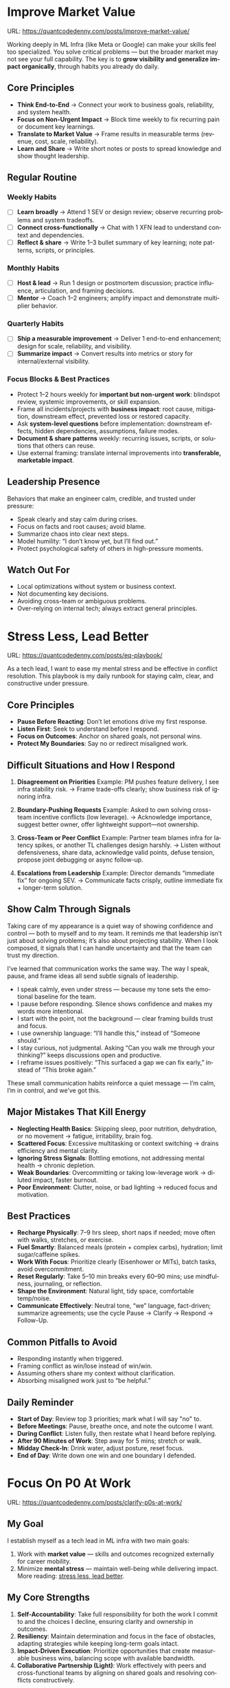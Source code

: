 #+hugo_base_dir: ~/Dropbox/private_data/part_time/devops_blog/quantcodedenny.com
#+language: en
#+AUTHOR: dennyzhang
#+HUGO_TAGS: engineering leadership selling
#+TAGS: Important(i) noexport(n)
#+SEQ_TODO: TODO HALF ASSIGN | DONE CANCELED BYPASS DELEGATE DEFERRED
* Enage LLM for improvement                                        :noexport:
I have a draft blog post in org-mode. I want to **continuously improve it**, making it:

1. Clear, concise, and easy to follow.
2. Practical and habit-focused (small, daily actions that are easy to do).
3. Engaging, with examples, tips, or relatable scenarios.
4. Structured and scannable for readers.

Please act as my co-author and do the following:
**Step 1: Analyze**
- Identify overlapping sections, unclear sentences, or redundant points.
- Highlight areas where content could be more practical or actionable.
- Suggest any missing elements that would make it more helpful (e.g., examples, micro-actions, reflections).
**Step 2: Improve**
- Rewrite sentences or sections for clarity and flow.
- Make it more “I”-focused (first-person) if needed.
- Condense overly long sections while keeping essential content.
- Suggest ways to add new, high-value content (tips, mini-case studies, or scenarios).
**Step 3: Expand**
- Add optional content that could enhance the post without overloading the reader (bonus tips, habit variations, illustrative examples).
**Step 4: Present**
- Return the improved blog post in **org-mode format**, ready to copy and paste.
- Include a short note explaining what was changed or added.
**Constraints**
- Keep the post frictionless and practical — readers should be able to apply it daily.
- Avoid making the post too long or complex; prioritize usability over completeness.
- Preserve the original structure where possible (Introduction, Daily Habits, Routine, Reflection, Tips, Common Pitfalls, Conclusion).
- Highlight the changed content with prefix of >>
- Use org-mode format for output

Please help me improve it.

Here is the current version of my post:
[Paste your latest org-mode draft here]
* Improve Market Value
:PROPERTIES:
:EXPORT_FILE_NAME: improve-market-value
:EXPORT_DATE: 2025-10-03
:END:
URL: https://quantcodedenny.com/posts/improve-market-value/

Working deeply in ML Infra (like Meta or Google) can make your skills feel too specialized. You solve critical problems — but the broader market may not see your full capability.
The key is to **grow visibility and generalize impact organically**, through habits you already do daily.
** Core Principles
- **Think End-to-End** → Connect your work to business goals, reliability, and system health.
- **Focus on Non-Urgent Impact** → Block time weekly to fix recurring pain or document key learnings.
- **Translate to Market Value** → Frame results in measurable terms (revenue, cost, scale, reliability).
- **Learn and Share** → Write short notes or posts to spread knowledge and show thought leadership.
** Regular Routine
*** Weekly Habits
- [ ] **Learn broadly** → Attend 1 SEV or design review; observe recurring problems and system tradeoffs.
- [ ] **Connect cross-functionally** → Chat with 1 XFN lead to understand context and dependencies.
- [ ] **Reflect & share** → Write 1–3 bullet summary of key learning; note patterns, scripts, or principles.
*** Monthly Habits
- [ ] **Host & lead** → Run 1 design or postmortem discussion; practice influence, articulation, and framing decisions.
- [ ] **Mentor** → Coach 1–2 engineers; amplify impact and demonstrate multiplier behavior.
*** Quarterly Habits
- [ ] **Ship a measurable improvement** → Deliver 1 end-to-end enhancement; design for scale, reliability, and visibility.
- [ ] **Summarize impact** → Convert results into metrics or story for internal/external visibility.
*** Focus Blocks & Best Practices
- Protect 1–2 hours weekly for **important but non-urgent work**: blindspot review, systemic improvements, or skill expansion.
- Frame all incidents/projects with **business impact**: root cause, mitigation, downstream effect, prevented loss or restored capacity.
- Ask **system-level questions** before implementation: downstream effects, hidden dependencies, assumptions, failure modes.
- **Document & share patterns** weekly: recurring issues, scripts, or solutions that others can reuse.
- Use external framing: translate internal improvements into **transferable, marketable impact**.
** Leadership Presence
Behaviors that make an engineer calm, credible, and trusted under pressure:
- Speak clearly and stay calm during crises.
- Focus on facts and root causes; avoid blame.
- Summarize chaos into clear next steps.
- Model humility: “I don’t know yet, but I’ll find out.”
- Protect psychological safety of others in high-pressure moments.
** Watch Out For
- Local optimizations without system or business context.
- Not documenting key decisions.
- Avoiding cross-team or ambiguous problems.
- Over-relying on internal tech; always extract general principles.
** local notes                                                     :noexport:
*** comfortable to lead different teams and different probjects, as you have general skills
#+BEGIN_EXAMPLE

#+END_EXAMPLE
*** over-simplify will remove critical contexts, make the discusion conceptual
*** it's a good practice to enroll bootcamp and technical talks in the company or industry
*** it's common to have 3+ inhouse solutions for the same purpose, and they are always in migration path
*** be helpful and deep for your problem space
*** know your extended areas
*** how to enage and effective in leads discussion
I think it's a reasonable assumption - XXX

For XXX, I think this is an open area

there is also a disconnection betwen XXX and XXX

make sense. If I can jump ...

It's about xxx. I think we should push for xxx.

build a story and connect to the audience's mental models

say no to some work - this is a critical skill
- avoid overcommit
- align on goal(what), instead of how

look at the big picture - don't talk about nonsense
- do we align on them

the roi in my minds is not clear

as leader, you need to help the team
*** how to sit in the leads meeting and learn?
*** TODO how to create a collaboration where leads and senios can help your?
*** TODO how to set a tone(send a signal) for the team, yet don't have to say it explictly
*** [#A] how to provide values as IC6
* Stress Less, Lead Better
:PROPERTIES:
:EXPORT_FILE_NAME: eq-playbook
:EXPORT_DATE: 2025-09-30
:END:
URL: https://quantcodedenny.com/posts/eq-playbook/

As a tech lead, I want to ease my mental stress and be effective in conflict resolution.
This playbook is my daily runbook for staying calm, clear, and constructive under pressure.
** Core Principles
- **Pause Before Reacting**: Don’t let emotions drive my first response.
- **Listen First**: Seek to understand before I respond.
- **Focus on Outcomes**: Anchor on shared goals, not personal wins.
- **Protect My Boundaries**: Say no or redirect misaligned work.
** Difficult Situations and How I Respond
1. **Disagreement on Priorities**
   Example: PM pushes feature delivery, I see infra stability risk.
   → Frame trade-offs clearly; show business risk of ignoring infra.

2. **Boundary-Pushing Requests**
   Example: Asked to own solving cross-team incentive conflicts (low leverage).
   → Acknowledge importance, suggest better owner, offer lightweight support—not ownership.

3. **Cross-Team or Peer Conflict**
   Example: Partner team blames infra for latency spikes, or another TL challenges design harshly.
   → Listen without defensiveness, share data, acknowledge valid points, defuse tension, propose joint debugging or async follow-up.

4. **Escalations from Leadership**
   Example: Director demands “immediate fix” for ongoing SEV.
   → Communicate facts crisply, outline immediate fix + longer-term solution.
** Show Calm Through Signals
Taking care of my appearance is a quiet way of showing confidence and control — both to myself and to my team.
It reminds me that leadership isn’t just about solving problems; it’s also about projecting stability.
When I look composed, it signals that I can handle uncertainty and that the team can trust my direction.

I’ve learned that communication works the same way. The way I speak, pause, and frame ideas all send subtle signals of leadership.

- I speak calmly, even under stress — because my tone sets the emotional baseline for the team.
- I pause before responding. Silence shows confidence and makes my words more intentional.
- I start with the point, not the background — clear framing builds trust and focus.
- I use ownership language: “I’ll handle this,” instead of “Someone should.”
- I stay curious, not judgmental. Asking “Can you walk me through your thinking?” keeps discussions open and productive.
- I reframe issues positively: “This surfaced a gap we can fix early,” instead of “This broke again.”

These small communication habits reinforce a quiet message — I’m calm, I’m in control, and we’ve got this.
** Major Mistakes That Kill Energy
- **Neglecting Health Basics**: Skipping sleep, poor nutrition, dehydration, or no movement → fatigue, irritability, brain fog.
- **Scattered Focus**: Excessive multitasking or context switching → drains efficiency and mental clarity.
- **Ignoring Stress Signals**: Bottling emotions, not addressing mental health → chronic depletion.
- **Weak Boundaries**: Overcommitting or taking low-leverage work → diluted impact, faster burnout.
- **Poor Environment**: Clutter, noise, or bad lighting → reduced focus and motivation.
** Best Practices
- **Recharge Physically**: 7–9 hrs sleep, short naps if needed; move often with walks, stretches, or exercise.
- **Fuel Smartly**: Balanced meals (protein + complex carbs), hydration; limit sugar/caffeine spikes.
- **Work With Focus**: Prioritize clearly (Eisenhower or MITs), batch tasks, avoid overcommitment.
- **Reset Regularly**: Take 5–10 min breaks every 60–90 mins; use mindfulness, journaling, or reflection.
- **Shape the Environment**: Natural light, tidy space, comfortable temp/noise.
- **Communicate Effectively**: Neutral tone, “we” language, fact-driven; summarize agreements; use the cycle Pause → Clarify → Respond → Follow-Up.
** Common Pitfalls to Avoid
- Responding instantly when triggered.
- Framing conflict as win/lose instead of win/win.
- Assuming others share my context without clarification.
- Absorbing misaligned work just to “be helpful.”
** Daily Reminder
- **Start of Day**: Review top 3 priorities; mark what I will say "no" to.
- **Before Meetings**: Pause, breathe once, and note the outcome I want.
- **During Conflict**: Listen fully, then restate what I heard before replying.
- **After 90 Minutes of Work**: Step away for 5 mins; stretch or walk.
- **Midday Check-In**: Drink water, adjust posture, reset focus.
- **End of Day**: Write down one win and one boundary I defended.
** local notes                                                     :noexport:
*** Taking care of your appearance is a quiet way of showing confidence and control — both to yourself and to your team
*** [#A] avoid procrastination: no phone - go directly to the bed or wake up to walk
*** [#A] You become more valuable, when you learn how to solve the problem in a better way. Solving the same problem in the same way for 100 times doesn't count
write a report
create a project proposal
design a technical solution
*** avoid over-delegation and no boundary
weekly audit report: TPM don't want to own it
#+BEGIN_SRC text
As discussed, it would be more effective, if you(or/and XXX) can take it from this point and become POC to run the follow-up conversations.

I don't believe that is the right model though. There should be an E2E owner w/ help needed as is. Let's discuss in the meeting.
#+END_SRC
*** You don't want to own the "executive summary" for weekly audit report. With TPM push, you find no alternative.
*** avoid over-read: when friday, someone comment in a lead doc, saying: Please complete by Mon.
The comment applies to everyone. Not for you only.
*** For other teams' job, if you have difficulties to sell, leverage owning team instead
* #  --8<-------------------------- separator ------------------------>8-- :noexport:
* Focus On P0 At Work
:PROPERTIES:
:EXPORT_FILE_NAME: clarify-p0s-at-work
:EXPORT_DATE: 2025-09-29
:END:
URL: https://quantcodedenny.com/posts/clarify-p0s-at-work/
** My Goal
I establish myself as a tech lead in ML infra with two main goals:
1. Work with **market value** — skills and outcomes recognized externally for career mobility.
2. Minimize **mental stress** — maintain well-being while delivering impact. More reading: [[https://quantcodedenny.com/posts/eq-playbook/][stress less, lead better]].
** My Core Strengths
1. **Self-Accountability**: Take full responsibility for both the work I commit to and the choices I decline, ensuring clarity and ownership in outcomes.
2. **Resiliency**: Maintain determination and focus in the face of obstacles, adapting strategies while keeping long-term goals intact.
3. **Impact-Driven Execution**: Prioritize opportunities that create measurable business wins, balancing scope with available bandwidth.
4. **Collaborative Partnership (Light)**: Work effectively with peers and cross-functional teams by aligning on shared goals and resolving conflicts constructively.
** My Growth Areas
1. **Communicate Clearly & Persuasively**: Align teams on goals and expectations; Summarize my work’s problem, solution, and impact concisely for directors, while keeping technical credibility for peers.
2. **Prioritize High-Leverage Work**: Focus my technical expertise on initiatives that drive measurable impact; delegate or decline low-value work
3. **Collaborate Effectively with Diverse Stakeholders**: Adapt communication style for different roles and personalities; Build alignment and influence without creating friction.
4. **Generalize, Share, & Mentor**: Capture patterns across my projects and share insights to scale impact; Mentor peers and document lessons learned for team adoption.
** Recent Key Learnings
1. **Leverage leadership and structures**
   - Tried bottom-up charter building, but XFN teams already had dedicated roles (reliability, efficiency, DevX).
   - Learning: Tap leadership and structures early to avoid prolonged struggles.

2. **Set bigger, strategic business goals**
   - Focused too narrowly on immediate team bandwidth.
   - Example: HD feature cleanup → incremental changes vs. holistic cleanup.
   - Learning: Aim for system-level impact, not just local optimizations.

3. **Focus on high-impact technical challenges**
   - Spent energy on headcount and conflicts where leverage was low.
   - Learning: Invest where technical expertise makes the most difference.

4. **Be more confident and assertive in requests**
   - Often accepted XFN deprioritization of my asks.
   - Example: Needed output validation (compilation) and feature checks (serving).
   - Learning: Advocate confidently for necessary changes, not just support passively.

5. **Spend more time generalizing problems and exchanging knowledge**
   - Solved problems in isolation, missed patterns and broader exchanges.
   - Learning: Step back, find repeatable insights, and share across teams.
** Mitigation: Navigate Corporate Environment
1. **Make Value Visible**: Impact only counts if it’s measured and communicated.
2. **Align and Advocate**: Influence grows with alignment and proactive advocacy.
3. **Leverage, Don’t Reinvent**: Use existing processes and roles to accelerate outcomes.
** Mitigation: Organically improve market value
1. **Skill Leverage**: Work on rare, transferable, high-impact skills.
2. **Visible Impact**: Quantify and share results internally.
3. **Network & Influence**: Expand reputation via mentorship, XFN projects, and selective external visibility.
** Mitigation: Lower Mental Stress at Work
1. **Systemic Strategies (Change how I work)**: Adjust workflow, environment, and collaboration to minimize recurring stressors.
    - Focus on problems where my technical expertise creates the most leverage; spend less time on areas outside my control (e.g., headcount, politics).
    - Proactively prioritize high-impact technical challenges instead of reacting to every request.
    - Build guardrails and scalable solutions to reduce firefighting.
    - Set clear boundaries: avoid over-committing and delegate or decline tasks others can own.
2. **Personal Strategies (Manage my mind & energy)**: Strengthen resilience to handle unavoidable stress.
    - Develop habits to stay focused and centered under pressure.
    - Protect time and energy for deep work and recovery.
    - Maintain clarity: sustained impact comes from resilience and focus, not from spreading myself thin.
** Success Stories
1. **Feature Cleanup & Bad Feature Governance**
    - Core Strength Demonstrated: Business Problem Focus
    - Challenge: Legacy and unused features caused inefficiencies and stale data risks.
    - Action: Built a reliable feature usage lineage table, automated cleanup, and implemented rapid mitigation plans.
    - Impact: Reduced stale features by X%, minimized downstream errors, and saved engineers’ time.

2. **Feature Metadata Service**
    - Core Strength Demonstrated: End-to-End Ownership & Cross-Team Influence
    - Challenge: Lack of a single source of truth (SoT) for feature metadata made management and discovery difficult.
    - Action: Built a centralized feature metadata service covering both static and runtime metadata.
    - Impact: Enabled consistent feature management, improved discoverability, and reduced errors in feature usage across multiple ML teams.

3. **End-to-End Feature Infra Monitoring**
    - Core Strength Demonstrated: End-to-End Ownership & Cross-Team Influence
    - Challenge: Monitoring was fragmented across feature generation, serving, and model evaluation.
    - Action: Designed and implemented a comprehensive monitoring framework covering generating, serving, and model sides.
    - Impact: Enabled early detection of issues, reducing pipeline downtime and improving overall feature reliability.

4. **Data Pipeline Push at Scale**
    - Core Strength Demonstrated: Collaborative & Fair Partnership
    - Challenge: Pushing streaming pipelines took up to 1 month and slowed model iteration.
    - Action: Optimized infrastructure and processes to enable **scalable, automated pipeline pushes**.
    - Impact: Reduced pipeline deployment time from 1 month → 1 week, accelerating feature iteration and business impact.
** #  --8<-------------------------- separator ------------------------>8-- :noexport:
** Set LLM context                                                 :noexport:
I want to clarify what is truly important to me at work and identify my 3-year P0 priorities. Below is my current context.

Please help me:
- Identify **core work values** and any conflicts or trade-offs
- Surface **blindspots or overlooked opportunities** in my current approach.
- Suggest what could be my **3-year P0s** based on this context
- Provide guidance on **filtering and prioritizing current workstreams** to align with these P0s.
- Recommend **strategic milestones** or actions to maximize market value, ownership, and energy efficiency

Please make the output:

- **Structured and actionable**
- **Compatible with Org-mode**, so I can copy it directly as a personal roadmap
- Include examples of **practical steps, metrics, or checkpoints** for each milestone
** 3-Year P0 Clarification Procedure                               :noexport:
- Define the Vision
   - Decide what success looks like in 3 years for me and my team.
   - Focus on outcomes, not tasks.
- Identify Levers
   - Find areas where focused effort now gives the biggest long-term impact.
- Set P0 Criteria
   - Define what counts as a true long-term P0 to filter initiatives consistently.
- Filter Workstreams
   - Keep only initiatives that meet my P0 criteria.
   - Delegate, pause, or deprioritize the rest.
- Build the Roadmap
   - Break each P0 into multi-year milestones for strategic execution.
- Checkpoints
** local notes                                                     :noexport:
learning how to learn
adapt to change
resilience
learn how to figure out what people want
how to interact in the world

这些生活体悟，对我很有启发。帮我找到更多类似的体悟，并给出具体示例
- 设立宏大目标可以激励自己和他人: 大目标提供方向感，让日常小努力不至于迷失。
- 千万不要提前焦虑，事情会以奇怪的方式解决
- 生活要做减法
- take the best advantage and enjoy what you already have
- minimalist can improve your freedom
* Scope Better At Work
:PROPERTIES:
:EXPORT_FILE_NAME: scope-better
:EXPORT_DATE: 2025-09-30
:END:
URL: https://quantcodedenny.com/posts/scope-better/
** Introduction
For a successful tech lead, it usually has four steps: [[https://quantcodedenny.com/posts/scope-better/][scope better]] -> do better -> [[https://quantcodedenny.com/posts/look-better/][look better]] -> [[https://quantcodedenny.com/posts/connect-better/][connect better]].

One of the hardest skills to master as a tech lead is *scoping*—understanding the right problems to solve, sizing them correctly, and aligning them with team capacity and organizational priorities. Poor scoping leads to wasted effort, missed deadlines, or over-committing your team. On the other hand, good scoping sets the foundation for execution, influence, and impact.

This blog post is my personal journal on learning to *scope better*. I plan to keep updating it with new experiences, reflections, and frameworks as I encounter different challenges.
** Why Scoping Matters
Scoping is more than estimating timelines. It’s about:

- Choosing the right problems – Focus on work that delivers meaningful impact.
- Defining clear boundaries – Avoid scope creep and ensure deliverables are realistic.
- Aligning expectations – Make sure stakeholders, peers, and the team understand the “what” and “why.”
- Maximizing leverage – Prioritize work that scales or unlocks further opportunities.
** My Approach to Scoping
I’ve found a few practical techniques that help me scope better:

- Start with the problem, not the solution.
  - Ask: "What’s the problem we are really trying to solve?"
- Break work into milestones.
  - Large projects can be intimidating; splitting them into digestible chunks helps estimate more accurately.
- Validate assumptions early.
  - Run experiments, talk to users, or gather data to avoid over-committing to uncertain work.
- Use a "P0-P1-P2" framework.
  - Clearly identify the highest priority work versus nice-to-have work.
- Learn from past projects.
  - Keep track of what was over- or under-scoped and adjust future estimates.
** Finding Good Problems to Solve
A critical part of scoping is *finding good problems to tackle*. Some ways I approach this:

- Look for problems with high leverage—fixes or features that benefit multiple teams or users.
- Focus on repetitive pain points that slow down the org or team.
- Seek ambiguous challenges where clarity and leadership can make a difference.
- Align with org goals to ensure impact is recognized and resources are available.
** Lessons Learned
- It’s iterative.
  - Scoping is rarely perfect the first time. Adjust as new information arrives.
- Communication is key.
  - A well-scoped project is useless if the team and stakeholders don’t understand it.
- Balance ambition and realism.
  - Stretch goals are fine, but over-promising hurts credibility.
** Next Steps
I will continue experimenting with different scoping strategies and documenting outcomes. Over time, I hope this post will become a living guide for myself and others on how to *scope better* as a tech lead.
** #  --8<-------------------------- separator ------------------------>8-- :noexport:
** llm prompt to improve market value                              :noexport:
I work on machine learning infra area. I want to pick problems strategically, so that I can build expertise in this area and bring market value.

Work on ML infra reliability, what are the top challenges
** local notes                                                     :noexport:
*** [#A] didn't think big enough or run out of ideas: other teams want to help, but there are no work items
*** Some problems are doom to hard to fix.
e.g: ops heavy - trunk health, metadata, etc.
*** slow to go the details
For HD feature management, I know all the context. But takes quite a while to create a one-pager for group discussions.

Similar for feature metadata management
*** [#A] difficult to manage the complexity and articulate it well for the audience to comment
*** target on the most important problems, instead of less critical ones; but within you realm
*** SWE always have more shining projects
*** avoid being scared, then play safe
*** [#A] skip the non-critical problems/questions
* Look Better At Work
:PROPERTIES:
:EXPORT_FILE_NAME: look-better
:EXPORT_DATE: 2025-09-30
:END:
URL: https://quantcodedenny.com/posts/look-better/
** Introduction
For a successful tech lead, it usually has four steps: [[https://quantcodedenny.com/posts/scope-better/][scope better]] -> do better -> [[https://quantcodedenny.com/posts/look-better/][look better]] -> [[https://quantcodedenny.com/posts/connect-better/][connect better]].

Working hard alone isn’t enough. Leaders and decision-makers are busy — if they don’t see my impact, it might as well not exist.

Looking better at work is not self-promotion. It’s about making my contributions **visible, credible, and trusted**. I focus on three things:

- **Business Impact** – What tangible results did I achieve?
- **Complexity & Learning** – What challenges did I overcome, and what did I learn?
- **Credibility** – Did the right people notice my work, and did I involve or acknowledge others?

This post gives me a **daily-ready framework** to apply these principles with minimal thinking.
** Core Principles (3-Minute Shortcut)
- **Impact First**
  - I focus on results, not effort. I quantify outcomes (dollars, time, efficiency) and link them to team or company goals.
  - *Template:* “By doing X, I [saved $Y / improved efficiency by Z% / avoided a risk].”

- **Complexity & Learning**
  - I make hidden challenges and lessons visible. I highlight new skills, methods, or tools that improve future work.
  - *Template:* “This was challenging because [obstacle], and I solved it by [approach]. Learned: [key insight].”

- **Credibility**
  - Feedback from peers is more credible than self-promotion. I share updates, recognize others, and ensure the right people see my work.
  - *Template:* “Thanks to [ally/team], I achieved this result. I shared the approach with [stakeholders].”
** Project Complexity Checklist
- **Challenges & Hurdles**
  - [ ] I highlight major obstacles (technical, organizational, cross-team)
  - [ ] I explain how I solved them or mitigated risks

- **Learning & Innovation**
  - [ ] I capture new skills, methods, frameworks, or tools
  - [ ] I show how they benefit future projects or others

- **Dependencies & Coordination**
  - [ ] I note key dependencies and how I managed them

- **Secondary Impact**
  - [ ] I highlight outcomes beyond immediate metrics (efficiency gains, knowledge transfer)
** Daily & Weekly Runbook
- **Daily (2–5 min)**
  - I pick yesterday’s work and apply the **Impact → Complexity → Credibility** flow.
  - I fill the templates quickly.
  - Optional: I note challenges or insights in a personal log.

- **Weekly (10–15 min)**
  - I review my log and pick 1–2 visible achievements.
  - I share a structured update using templates with my manager, team, or cross-functional stakeholders.
  - I identify allies who can amplify my impact.
** Common Pitfalls
- Overdoing self-promotion damages trust.
- Not surfacing **business value** makes my work look like mere execution.
- Not surfacing **complexity & learning** undervalues my effort.
- Staying invisible leads to missed recognition and opportunities.
- Focusing on busyness instead of impact dilutes my reputation.
** Conclusion
Looking better at work is **not superficial** — it’s telling the full story of my contributions.
**Daily Habit:** Every day, I ask myself:
1. What **impact** can I highlight?
2. What **complexity & learning** did I uncover?
3. Who do I need to involve or inform to **build credibility**?

By following this **checklist + templates**, I make my work **visible, valued, and remembered** without overthinking.
** local notes                                                     :noexport:
Get Allies to Say It, Not Just You. Partner orgs (ML, Ads Infra, SRE) should echo the message: “Without PE continuing, we can’t meet reliability/scaling goals.”

Learn turn delivery into lasting ownership
- Make Success Tangible in Business Terms
- Start with Charter, Not Just Project: Deliverable is framed as a first milestone of ownership, not a one-off task.
- Write a Living Charter Document
*** don't kill your new hire - if you keep saying understaff, there is no miss in the team loobkack. the leads won't take it as a P0 ask
*** avoid always look behind
*** avoid caveat: voice is too low or talk too fast
*** avoid caveat: talk too details which generates confusions
* Connect Better At Work
:PROPERTIES:
:EXPORT_FILE_NAME: connect-better
:EXPORT_DATE: 2025-09-30
:END:
URL: https://quantcodedenny.com/posts/connect-better/
** Introduction
For a successful tech lead, it usually has four steps: [[https://quantcodedenny.com/posts/scope-better/][scope better]] -> do better -> [[https://quantcodedenny.com/posts/look-better/][look better]] -> [[https://quantcodedenny.com/posts/connect-better/][connect better]].

Doing great work is only part of success. My influence grows when others know, trust, and rely on me.

Connecting better at work is most powerful when it becomes a **small daily habit** — one or two simple actions that naturally build trust, relationships, and impact.
** Core Daily Habit
Each day, I focus on **one key action**:

- **Notice & Add Value** – Do at least one of these per day:
  - Ask a thoughtful question to understand someone’s priorities or challenges.
  - Share a useful resource, tip, introduction, or recognition.

- **Follow Through** – Complete or update one commitment each day.
  - If I can’t complete it, I proactively communicate the update.
** Daily Routine (2–3 min each)**
- **Morning:** Pick one person to check in with or help today.
- **During Day:** Apply **one core daily habit** naturally.
- **End of Day:** Log one insight or follow-up for tomorrow; optionally send a quick thank-you or recognition.
** Weekly Reflection (5 min)**
- Who did I meaningfully connect with this week?
- What one helpful action did I take for each person?
- Plan one simple connection action for next week.
** Quick Tips
- Small, consistent actions beat rare grand gestures.
- Focus on **helping others achieve their goals**, not just visibility.
- Keep notes in one place for easy follow-up.
** Common Pitfalls
- Focusing only on networking for personal gain feels transactional.
- Skipping follow-ups reduces trust.
- Ignoring listening or empathy weakens connections.
** Conclusion
Connecting better at work is both a **skill and a habit**. I make it automatic with **one simple action per day**: **notice, add value, or follow through**.

At the end of each week, I reflect briefly: **Who did I understand better, help, or stay connected with, and what simple action will strengthen the connection next week?**
** local notes                                                     :noexport:
* Using LLMs to Boost Infra IC6 Impact
:PROPERTIES:
:EXPORT_FILE_NAME: ic6-use-llm
:EXPORT_DATE: 2025-10-05
:END:
URL: https://quantcodedenny.com/posts/ic6-use-llm/
** 1. Introduction & Common Pitfalls
Being an IC6 Infra Engineer in a large corporate environment isn’t just about writing code.
It’s about *driving systemic impact*, ensuring reliability, and influencing across teams.

Common pitfalls IC6s face:
- Staying too long in a bad setup
- Picking the wrong problem or direction
- Not leveraging your network
- Lacking structured thinking and clear framing
- Execution-only mindset without strategic reflection

LLMs can amplify thinking, communication, and operational impact — but only if used strategically.
** 2. Strategic Thinking & Problem Framing
*** Goal
Find the right problems, understand constraints, and align work with org priorities.
*** Key IC6 Tasks
- Identify impactful problems vs “noise” early
- Map stakeholders, incentives, and org-level priorities
- Anchor decisions to business/infra impact to gain support
- Preempt trade-offs, clarify ownership, and define measurable success
- Understand dependencies and design systems for resilience
*** LLM Leverage
- Summarize org strategy documents and leadership updates
- Highlight blind spots, alternative scenarios, or potential misalignments
- Map upstream/downstream dependencies and risks
*** LLM Prompts
#+BEGIN_SRC
Summarize key priorities from the last 3 leadership updates. Highlight potential conflicts or dependencies for the model serving infra project.
Compare three ML infra designs. List both technical and organizational trade-offs, including team dependencies and approval requirements.
#+END_SRC
** 3. Driving Execution & Operational Excellence
*** Goal
Deliver high-impact outcomes while managing complexity, reliability, and constraints.
*** Key IC6 Tasks
- Lead SEV triage, postmortems, and pre-mortems (3 failure modes + mitigations)
- Build guardrails, observability, and incremental improvements
- Identify bottlenecks and make unfixable issues fixable
- Prioritize high-impact tasks over low-leverage urgencies
- Balance speed vs thoroughness based on context
*** LLM Leverage
- Summarize SEV logs and recurring failure patterns
- Generate checklists or scripts to reduce manual effort
- Stress-test assumptions and simulate outcomes
*** Example Prompt
#+BEGIN_SRC
Analyze the last 3 SEVs and summarize recurring failure patterns. Suggest automated mitigation strategies.
Simulate outcomes for project trade-offs and highlight hidden risks.
#+END_SRC
** 4. Influence, Mentorship & Collaboration
*** Goal
Multiply impact beyond individual contribution through clear communication, mentorship, and collaboration.
*** Key IC6 Tasks
- Mentor IC5s and IC4s; document best practices
- Share work-in-progress documents and collect feedback
- Lead without authority: build trust and credibility
- Focus discussions on important issues, avoid distractions
- Synthesize before commenting; anticipate director-level perspective
*** LLM Leverage
- Generate mock scenarios for training or design review exercises
- Polish drafts, surface unclear points, summarize patterns and lessons
*** Example Prompt
#+BEGIN_SRC
Create a mock SEV scenario for an IC5 on model serving infra, highlighting operational risks and trade-offs.
Draft a proposal explaining why a new caching pattern reduces errors and aligns with org reliability goals.
#+END_SRC
** 5. Continuous Learning & Reflection
*** Goal
Adapt faster than evolving systems and org priorities.
*** Key IC6 Tasks
- Write weekly reflections: what worked, what failed, lessons learned
- Share distilled lessons with team via Slack/email
- Document playbooks, runbooks, and guardrails
- Analyze recurring blind spots from SEVs and design reviews
*** LLM Leverage
- Synthesize reflections into principles or concise takeaways
- Generate reflection prompts to improve decision-making
- Highlight recurring gaps in personal or team processes
*** LLM Prompts
#+BEGIN_SRC
Analyze my last 3 SEVs and identify patterns I tend to overlook.
Based on recent design reviews, highlight recurring gaps and suggest learning exercises.
#+END_SRC
** 6. Mastering AI/LLM for IC6 Impact
*** Goal
Use AI as a force multiplier to improve quality, speed, and strategic insight.
*** Mindset
- Be a learner, adapter, synthesizer: knowledge + action + insight = value
- Leverage AI to amplify, not replace thinking
- Embrace uncertainty: resilience and curiosity are superpowers
*** Top Skills
- Meta-learning: adapt to new tools, models, frameworks
- Human-centric insight: understand real problems
- Interpersonal & systems interaction: collaborate effectively
- Creative & strategic thinking: evaluate ideas and trade-offs
- Adaptability & flexibility: pivot as org and tech evolve
- Resilience & growth mindset: embrace failures and learn
*** LLM Master Prompt
#+BEGIN_SRC
You are my senior staff+ mentor and leadership coach.
Help me analyze ambiguous problems, sharpen judgment, and elevate thinking beyond execution.

Output:
- Reframe: strategic restatement of issue
- Key Dimensions: incentives, risks, org politics, ROI
- Critical Questions: sharpen judgment
- Options & Tradeoffs: possible paths with pros/cons
- Recommendation: pragmatic advice

Use in meetings, proposals, or influencing discussions.
#+END_SRC
** 7. Conclusion
IC6 Infra success is about *systemic impact, reliability, and influence*, not just coding.

LLMs act as a *force multiplier* — helping you:
- Understand incentives and org priorities
- Map constraints and trade-offs
- Build durable levers and guardrails
- Reflect and learn continuously

Applying this condensed framework ensures high-leverage focus and scalable impact across systems and teams.
** local note                                                      :noexport:
*** doing a task(not chore): think and generalize in a prompt -> do it -> discuss with LLM for this task
*** guiding questions
- If this problem disappears, who benefits?
- What hard truth did I avoid?
*** guide attention to the right problems
*** Using tension as signal for missing clarity, not personal attack.
*** Don’t use AI to automate — use it to amplify thinking.
